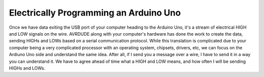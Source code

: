 .. _electrically_programming:

=======================================
Electrically Programming an Arduino Uno
=======================================

Once we have data exiting the USB port of your computer heading to the Arduino Uno, it's a stream of electrical HIGH and LOW signals on the wire.  AVRDUDE along with your computer's hardware has done the work to create the data, sending HIGHs and LOWs based on a serial communication protocol.  While this translation is complicated due to your computer being a very complicated processor with an operating system, chipsets, drivers, etc, we can focus on the Ardiuno Uno side and understand the same idea.  After all, if I send you a message over a wire, I have to send it in a way you can understand it.  We have to agree ahead of time what a HIGH and LOW means, and how often I will be sending HIGHs and LOWs.


